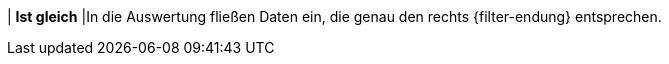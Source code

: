 | *Ist gleich*
|In die Auswertung fließen Daten ein, die genau den rechts {filter-endung} entsprechen.
